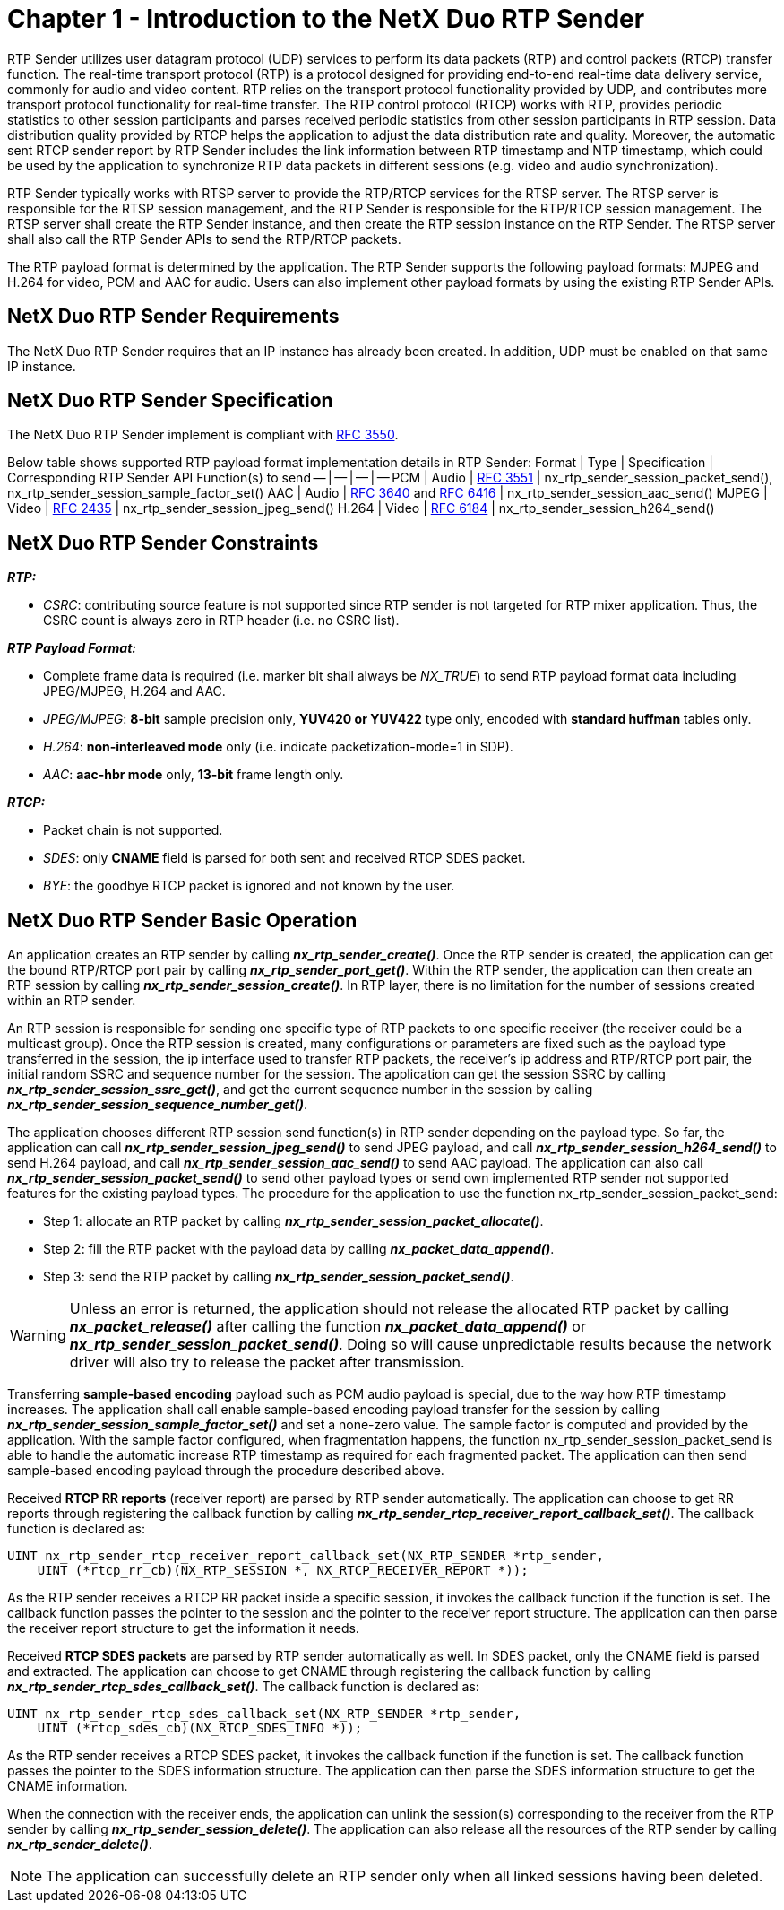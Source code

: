 ////

 Copyright (c) Microsoft
 Copyright (c) 2024-present Eclipse ThreadX contributors
 
 This program and the accompanying materials are made available 
 under the terms of the MIT license which is available at
 https://opensource.org/license/mit.
 
 SPDX-License-Identifier: MIT
 
 Contributors: 
     * Frédéric Desbiens - Initial AsciiDoc version.

////

= Chapter 1 - Introduction to the NetX Duo RTP Sender
:description: The real-time transport protocol (RTP) is a protocol designed for providing end-to-end real-time data delivery service.

RTP Sender utilizes user datagram protocol (UDP) services to perform its data packets (RTP) and control packets (RTCP) transfer function. The real-time transport protocol (RTP) is a protocol designed for providing end-to-end real-time data delivery service, commonly for audio and video content. RTP relies on the transport protocol functionality provided by UDP, and contributes more transport protocol functionality for real-time transfer. The RTP control protocol (RTCP) works with RTP, provides periodic statistics to other session participants and parses received periodic statistics from other session participants in RTP session. Data distribution quality provided by RTCP helps the application to adjust the data distribution rate and quality. Moreover, the automatic sent RTCP sender report by RTP Sender includes the link information between RTP timestamp and NTP timestamp, which could be used by the application to synchronize RTP data packets in different sessions (e.g. video and audio synchronization).

RTP Sender typically works with RTSP server to provide the RTP/RTCP services for the RTSP server. The RTSP server is responsible for the RTSP session management, and the RTP Sender is responsible for the RTP/RTCP session management. The RTSP server shall create the RTP Sender instance, and then create the RTP session instance on the RTP Sender. The RTSP server shall also call the RTP Sender APIs to send the RTP/RTCP packets.

The RTP payload format is determined by the application. The RTP Sender supports the following payload formats: MJPEG and H.264 for video, PCM and AAC for audio. Users can also implement other payload formats by using the existing RTP Sender APIs.

== NetX Duo RTP Sender Requirements

The NetX Duo RTP Sender requires that an IP instance has already been created. In addition, UDP must be enabled on that same IP instance.

== NetX Duo RTP Sender Specification

The NetX Duo RTP Sender implement is compliant with https://www.rfc-editor.org/rfc/rfc3550.txt[RFC 3550].

Below table shows supported RTP payload format implementation details in RTP Sender:
Format | Type | Specification | Corresponding RTP Sender API Function(s) to send
-- | -- | -- | --
PCM | Audio | https://www.rfc-editor.org/rfc/rfc3551.txt[RFC 3551] | nx_rtp_sender_session_packet_send(), nx_rtp_sender_session_sample_factor_set()
AAC | Audio | https://www.rfc-editor.org/rfc/rfc3640.txt[RFC 3640] and https://www.rfc-editor.org/rfc/rfc6416.txt[RFC 6416] | nx_rtp_sender_session_aac_send()
MJPEG | Video | https://www.rfc-editor.org/rfc/rfc2435.txt[RFC 2435] | nx_rtp_sender_session_jpeg_send()
H.264 | Video | https://www.rfc-editor.org/rfc/rfc6184.txt[RFC 6184] | nx_rtp_sender_session_h264_send()

== NetX Duo RTP Sender Constraints

*_RTP:_*

* _CSRC_: contributing source feature is not supported since RTP sender is not targeted for RTP mixer application. Thus, the CSRC count is always zero in RTP header (i.e. no CSRC list).

*_RTP Payload Format:_*

* Complete frame data is required (i.e. marker bit shall always be _NX_TRUE_) to send RTP payload format data including JPEG/MJPEG, H.264 and AAC.
* _JPEG/MJPEG_: *8-bit* sample precision only, *YUV420 or YUV422* type only, encoded with *standard huffman* tables only.
* _H.264_: *non-interleaved mode* only (i.e. indicate packetization-mode=1 in SDP).
* _AAC_: *aac-hbr mode* only, *13-bit* frame length only.

*_RTCP:_*

* Packet chain is not supported.
* _SDES_: only *CNAME* field is parsed for both sent and received RTCP SDES packet.
* _BYE_: the goodbye RTCP packet is ignored and not known by the user.

== NetX Duo RTP Sender Basic Operation

An application creates an RTP sender by calling *_nx_rtp_sender_create()_*. Once the RTP sender is created, the application can get the bound RTP/RTCP port pair by calling *_nx_rtp_sender_port_get()_*. Within the RTP sender, the application can then create an RTP session by calling *_nx_rtp_sender_session_create()_*. In RTP layer, there is no limitation for the number of sessions created within an RTP sender.

An RTP session is responsible for sending one specific type of RTP packets to one specific receiver (the receiver could be a multicast group). Once the RTP session is created, many configurations or parameters are fixed such as the payload type transferred in the session, the ip interface used to transfer RTP packets, the receiver's ip address and RTP/RTCP port pair, the initial random SSRC and sequence number for the session. The application can get the session SSRC by calling *_nx_rtp_sender_session_ssrc_get()_*, and get the current sequence number in the session by calling *_nx_rtp_sender_session_sequence_number_get()_*.

The application chooses different RTP session send function(s) in RTP sender depending on the payload type. So far, the application can call *_nx_rtp_sender_session_jpeg_send()_* to send JPEG payload, and call *_nx_rtp_sender_session_h264_send()_* to send H.264 payload, and call *_nx_rtp_sender_session_aac_send()_* to send AAC payload. The application can also call *_nx_rtp_sender_session_packet_send()_* to send other payload types or send own implemented RTP sender not supported features for the existing payload types. The procedure for the application to use the function nx_rtp_sender_session_packet_send:

* Step 1: allocate an RTP packet by calling *_nx_rtp_sender_session_packet_allocate()_*.
* Step 2: fill the RTP packet with the payload data by calling *_nx_packet_data_append()_*.
* Step 3: send the RTP packet by calling *_nx_rtp_sender_session_packet_send()_*.

WARNING: Unless an error is returned, the application should not release the allocated RTP packet by calling *_nx_packet_release()_* after calling the function *_nx_packet_data_append()_* or *_nx_rtp_sender_session_packet_send()_*. Doing so will cause unpredictable results because the network driver will also try to release the packet after transmission.

Transferring *sample-based encoding* payload such as PCM audio payload is special, due to the way how RTP timestamp increases. The application shall call enable sample-based encoding payload transfer for the session by calling *_nx_rtp_sender_session_sample_factor_set()_* and set a none-zero value. The sample factor is computed and provided by the application. With the sample factor configured, when fragmentation happens, the function nx_rtp_sender_session_packet_send is able to handle the automatic increase RTP timestamp as required for each fragmented packet. The application can then send sample-based encoding payload through the procedure described above.

Received *RTCP RR reports* (receiver report) are parsed by RTP sender automatically. The application can choose to get RR reports through registering the callback function by calling *_nx_rtp_sender_rtcp_receiver_report_callback_set()_*. The callback function is declared as:

[,C]
----
UINT nx_rtp_sender_rtcp_receiver_report_callback_set(NX_RTP_SENDER *rtp_sender,
    UINT (*rtcp_rr_cb)(NX_RTP_SESSION *, NX_RTCP_RECEIVER_REPORT *));
----

As the RTP sender receives a RTCP RR packet inside a specific session, it invokes the callback function if the function is set. The callback function passes the pointer to the session and the pointer to the receiver report structure. The application can then parse the receiver report structure to get the information it needs.

Received *RTCP SDES packets* are parsed by RTP sender automatically as well. In SDES packet, only the CNAME field is parsed and extracted. The application can choose to get CNAME through registering the callback function by calling *_nx_rtp_sender_rtcp_sdes_callback_set()_*. The callback function is declared as:

[,C]
----
UINT nx_rtp_sender_rtcp_sdes_callback_set(NX_RTP_SENDER *rtp_sender,
    UINT (*rtcp_sdes_cb)(NX_RTCP_SDES_INFO *));
----

As the RTP sender receives a RTCP SDES packet, it invokes the callback function if the function is set. The callback function passes the pointer to the SDES information structure. The application can then parse the SDES information structure to get the CNAME information.

When the connection with the receiver ends, the application can unlink the session(s) corresponding to the receiver from the RTP sender by calling *_nx_rtp_sender_session_delete()_*. The application can also release all the resources of the RTP sender by calling *_nx_rtp_sender_delete()_*.

NOTE: The application can successfully delete an RTP sender only when all linked sessions having been deleted.
